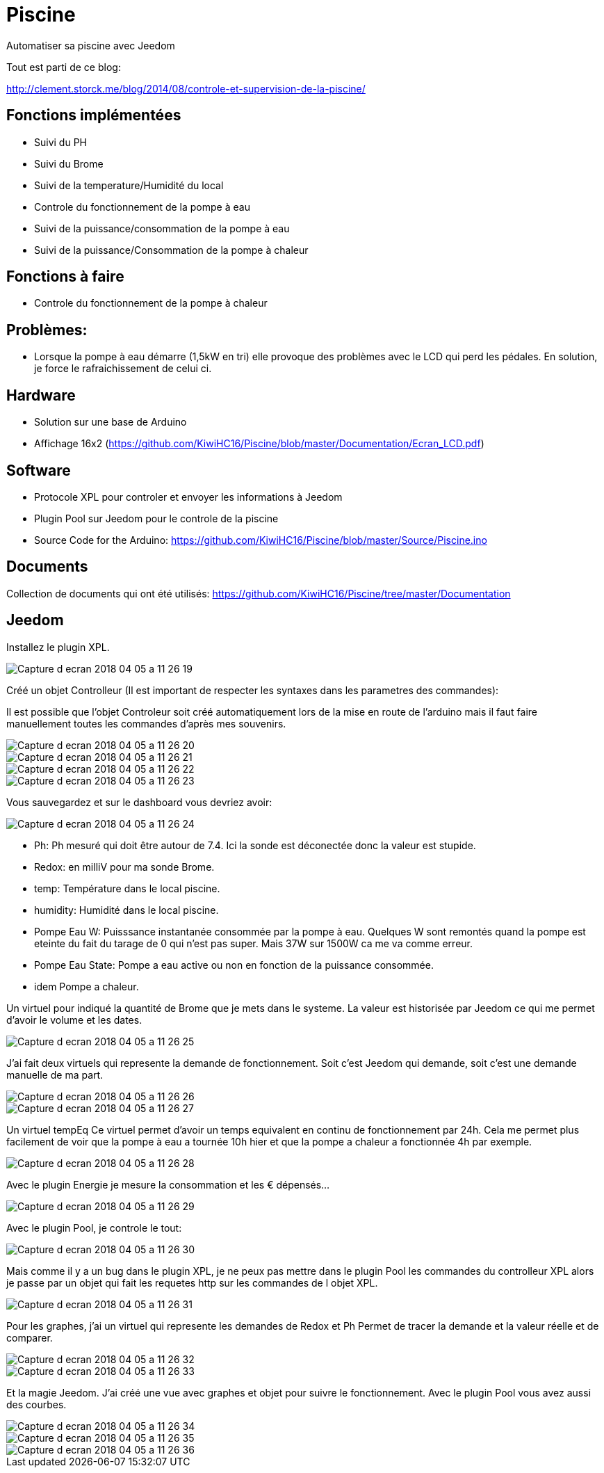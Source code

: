 = Piscine
Automatiser sa piscine avec Jeedom

Tout est parti de ce blog:

http://clement.storck.me/blog/2014/08/controle-et-supervision-de-la-piscine/

== Fonctions implémentées
- Suivi du PH
- Suivi du Brome
- Suivi de la temperature/Humidité du local
- Controle du fonctionnement de la pompe à eau
- Suivi de la puissance/consommation de la pompe à eau
- Suivi de la puissance/Consommation de la pompe à chaleur

== Fonctions à faire
- Controle du fonctionnement de la pompe à chaleur

== Problèmes:
- Lorsque la pompe à eau démarre (1,5kW en tri) elle provoque des problèmes avec le LCD qui perd les pédales. En solution, je force le rafraichissement de celui ci. 

== Hardware
- Solution sur une base de Arduino
- Affichage 16x2 (https://github.com/KiwiHC16/Piscine/blob/master/Documentation/Ecran_LCD.pdf)

== Software
- Protocole XPL pour controler et envoyer les informations à Jeedom
- Plugin Pool sur Jeedom pour le controle de la piscine
- Source Code for the Arduino: https://github.com/KiwiHC16/Piscine/blob/master/Source/Piscine.ino

== Documents

Collection de documents qui ont été utilisés: https://github.com/KiwiHC16/Piscine/tree/master/Documentation

== Jeedom

Installez le plugin XPL.

image::images/Capture_d_ecran_2018_04_05_a_11_26_19.png[]

Créé un objet Controlleur (Il est important de respecter les syntaxes dans les parametres des commandes):

Il est possible que l'objet Controleur soit créé automatiquement lors de la mise en route de l'arduino mais il faut faire manuellement toutes les commandes d'après mes souvenirs.

image::images/Capture_d_ecran_2018_04_05_a_11_26_20.png[]
image::images/Capture_d_ecran_2018_04_05_a_11_26_21.png[]
image::images/Capture_d_ecran_2018_04_05_a_11_26_22.png[]
image::images/Capture_d_ecran_2018_04_05_a_11_26_23.png[]

Vous sauvegardez et sur le dashboard vous devriez avoir:

image::images/Capture_d_ecran_2018_04_05_a_11_26_24.png[]

* Ph: Ph mesuré qui doit être autour de 7.4. Ici la sonde est déconectée donc la valeur est stupide.
* Redox: en milliV pour ma sonde Brome.
* temp: Température dans le local piscine.
* humidity: Humidité dans le local piscine.
* Pompe Eau W: Puisssance instantanée consommée par la pompe à eau. Quelques W sont remontés quand la pompe est eteinte du fait du tarage de 0 qui n'est pas super. Mais 37W sur 1500W ca me va comme erreur.
* Pompe Eau State: Pompe a eau active ou non en fonction de la puissance consommée.
* idem Pompe a chaleur.

Un virtuel pour indiqué la quantité de Brome que je mets dans le systeme. La valeur est historisée par Jeedom ce qui me permet d'avoir le volume et les dates.

image::images/Capture_d_ecran_2018_04_05_a_11_26_25.png[]

J'ai fait deux virtuels qui represente la demande de fonctionnement. Soit c'est Jeedom qui demande, soit c'est une demande manuelle de ma part.


image::images/Capture_d_ecran_2018_04_05_a_11_26_26.png[]
image::images/Capture_d_ecran_2018_04_05_a_11_26_27.png[]

Un virtuel tempEq
Ce virtuel permet d'avoir un temps equivalent en continu de fonctionnement par 24h. Cela me permet plus facilement de voir que la pompe à eau a tournée 10h hier et que la pompe a chaleur a fonctionnée 4h par exemple. 

image::images/Capture_d_ecran_2018_04_05_a_11_26_28.png[]

Avec le plugin Energie je mesure la consommation et les € dépensés...

image::images/Capture_d_ecran_2018_04_05_a_11_26_29.png[]

Avec le plugin Pool, je controle le tout:

image::images/Capture_d_ecran_2018_04_05_a_11_26_30.png[]

Mais comme il y a un bug dans le plugin XPL, je ne peux pas mettre dans le plugin Pool les commandes du controlleur XPL alors je passe par un objet qui fait les requetes http sur les commandes de l objet XPL.

image::images/Capture_d_ecran_2018_04_05_a_11_26_31.png[]

Pour les graphes, j'ai un virtuel qui represente les demandes de Redox et Ph Permet de tracer la demande et la valeur réelle et de comparer.

image::images/Capture_d_ecran_2018_04_05_a_11_26_32.png[]
image::images/Capture_d_ecran_2018_04_05_a_11_26_33.png[]

Et la magie Jeedom. J'ai créé une vue avec graphes et objet pour suivre le fonctionnement.
Avec le plugin Pool vous avez aussi des courbes.

image::images/Capture_d_ecran_2018_04_05_a_11_26_34.png[]
image::images/Capture_d_ecran_2018_04_05_a_11_26_35.png[]
image::images/Capture_d_ecran_2018_04_05_a_11_26_36.png[]
